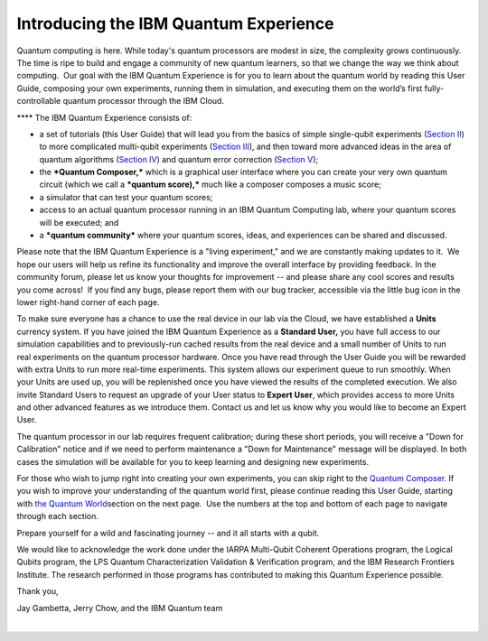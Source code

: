 Introducing the IBM Quantum Experience
======================================

| Quantum computing is here. While today's quantum processors are modest
  in size, the complexity grows continuously. The time is ripe to build
  and engage a community of new quantum learners, so that we change the
  way we think about computing.  Our goal with the IBM Quantum
  Experience is for you to learn about the quantum world by reading this
  User Guide, composing your own experiments, running them in
  simulation, and executing them on the world’s first fully-controllable
  quantum processor through the IBM Cloud.

****\  The IBM Quantum Experience consists of:

-  a set of tutorials (this User Guide) that will lead you from the
   basics of simple single-qubit experiments (`Section
   II </qstage/#/tutorial?sectionId=71972f437b08e12d1f465a8857f4514c>`__)
   to more complicated multi-qubit experiments (`Section
   III </qstage/#/tutorial?sectionId=050edf961d485bfcd9962933ea09062b>`__),
   and then toward more advanced ideas in the area of quantum algorithms
   (`Section
   IV </qstage/#/tutorial?sectionId=8443c4f713521c10b1a56a533958286b>`__)
   and quantum error correction (`Section
   V </qstage/#/tutorial?sectionId=bfd2a30ad6c5c915da3a696d76c474d7>`__);
-  the ***Quantum Composer,*** which is a graphical user interface where
   you can create your very own quantum circuit (which we call a
   ***quantum score),*** much like a composer composes a music score;
-  a simulator that can test your quantum scores;
-  access to an actual quantum processor running in an IBM Quantum
   Computing lab, where your quantum scores will be executed; and
-  a ***quantum community*** where your quantum scores, ideas, and
   experiences can be shared and discussed.

Please note that the IBM Quantum Experience is a "living experiment,"
and we are constantly making updates to it.  We hope our users will help
us refine its functionality and improve the overall interface by
providing feedback. In the community forum, please let us know your
thoughts for improvement -- and please share any cool scores and results
you come across!  If you find any bugs, please report them with our bug
tracker, accessible via the little bug icon in the lower right-hand
corner of each page.

To make sure everyone has a chance to use the real device in our lab via
the Cloud, we have established a **Units** currency system. If you have
joined the IBM Quantum Experience as a **Standard User,** you have full
access to our simulation capabilities and to previously-run cached
results from the real device and a small number of Units to run
real experiments on the quantum processor hardware. Once you have read
through the User Guide you will be rewarded with extra Units to run more
real-time experiments. This system allows our experiment queue to run
smoothly. When your Units are used up, you will be replenished once you
have viewed the results of the completed execution. We also invite
Standard Users to request an upgrade of your User status to \ **Expert
User**\ , which provides access to more Units and other advanced
features as we introduce them. Contact us and let us know why you would
like to become an Expert User. 

The quantum processor in our lab requires frequent calibration; during
these short periods, you will receive a "Down for Calibration" notice
and if we need to perform maintenance a "Down for Maintenance" message
will be displayed. In both cases the simulation will be available for
you to keep learning and designing new experiments. 

For those who wish to jump right into creating your own experiments, you
can skip right to the \ `Quantum
Composer </qstage/#/tutorial?sectionId=75a85f7e14ae3fd4329ad5c3e59466ea&pageIndex=3>`__\ .
If you wish to improve your understanding of the quantum world first,
please continue reading this User Guide, starting with \ `the Quantum
World </qstage/#/tutorial?sectionId=75a85f7e14ae3fd4329ad5c3e59466ea&pageIndex=1>`__\ 
section on the next page.  Use the numbers at the top and bottom of each
page to navigate through each section. 

| Prepare yourself for a wild and fascinating journey -- and it all
  starts with a qubit.

We would like to acknowledge the work done under the IARPA Multi-Qubit
Coherent Operations program, the Logical Qubits program, the LPS Quantum
Characterization Validation & Verification program, and the IBM Research
Frontiers Institute. The research performed in those programs has
contributed to making this Quantum Experience possible. 

Thank you,

Jay Gambetta, Jerry Chow, and the IBM Quantum team

| 
